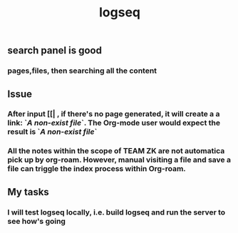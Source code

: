 #+TITLE: logseq

** search panel is good
*** pages,files, then searching all the content
** Issue
*** After input [[| , if there's no page generated, it will create a a link: `[[A non-exist file]]`. The Org-mode user would expect the result is `[[FILE-PATH][A non-exist file]]`
*** All the notes within the scope of TEAM ZK are not automatica pick up by org-roam. However, manual visiting a file and save a file can triggle the index process within Org-roam.
** My tasks
*** I will test logseq locally, i.e. build logseq and run the server to see how's going
